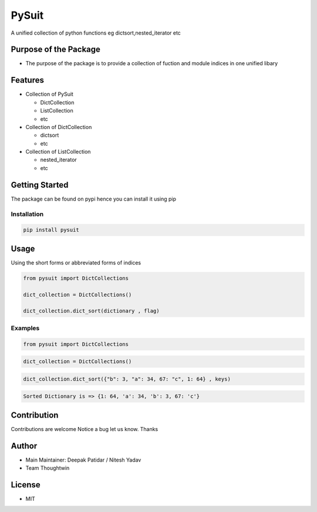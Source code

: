 PySuit
======

A unified collection of python functions eg dictsort,nested_iterator etc

Purpose of the Package
----------------------

-  The purpose of the package is to provide a collection of fuction and
   module indices in one unified libary

Features
--------

-  Collection of PySuit

   -  DictCollection
   -  ListCollection
   -  etc

-  Collection of DictCollection

   -  dictsort
   -  etc

-  Collection of ListCollection

   -  nested_iterator
   -  etc

Getting Started
---------------

The package can be found on pypi hence you can install it using pip

Installation
~~~~~~~~~~~~

.. code:: bash

   pip install pysuit

Usage
-----

Using the short forms or abbreviated forms of indices

.. code:: python

   from pysuit import DictCollections

   dict_collection = DictCollections()

   dict_collection.dict_sort(dictionary , flag)

Examples
~~~~~~~~

.. code:: python

   from pysuit import DictCollections

.. code:: python

   dict_collection = DictCollections()

.. code:: python

   dict_collection.dict_sort({"b": 3, "a": 34, 67: "c", 1: 64} , keys)

.. code:: python

   Sorted Dictionary is => {1: 64, 'a': 34, 'b': 3, 67: 'c'}

Contribution
------------

Contributions are welcome Notice a bug let us know. Thanks

Author
------

-  Main Maintainer: Deepak Patidar / Nitesh Yadav
-  Team Thoughtwin

License
-------

-  MIT
